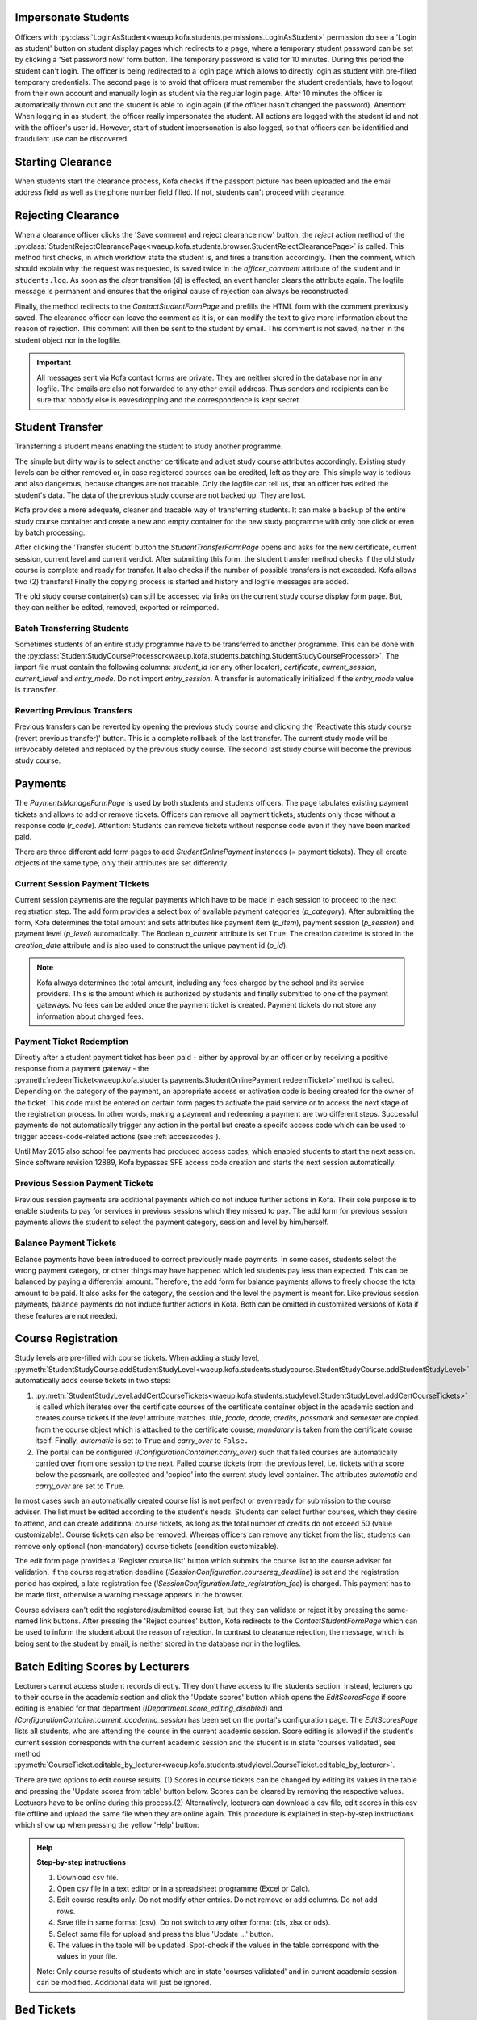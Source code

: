 .. _logging_in_as_student:

Impersonate Students
====================

Officers with
:py:class:`LoginAsStudent<waeup.kofa.students.permissions.LoginAsStudent>`
permission do see a 'Login as student' button on student display
pages which redirects to a page, where a temporary student password
can be set by clicking a 'Set password now' form button. The
temporary password is valid for 10 minutes. During this period the
student can't login. The officer is being redirected to a login page
which allows to directly login as student with pre-filled temporary
credentials. The second page is to avoid that officers must remember
the student credentials, have to logout from their own account and
manually login as student via the regular login page. After 10
minutes the officer is automatically thrown out and the student is
able to login again (if the officer hasn't changed the password).
Attention: When logging in as student, the officer really
impersonates the student. All actions are logged with the student id
and not with the officer's user id. However, start of student
impersonation is also logged, so that officers can be identified and
fraudulent use can be discovered.


.. _starting_clearance:

Starting Clearance
==================

When students start the clearance process, Kofa checks if the
passport picture has been uploaded and the email address field as
well as the phone number field filled. If not, students can't
proceed with clearance.


.. _rejecting_clearance:

Rejecting Clearance
===================

When a clearance officer clicks the 'Save comment and reject
clearance now' button, the `reject` action method of the
:py:class:`StudentRejectClearancePage<waeup.kofa.students.browser.StudentRejectClearancePage>`
is called. This method first checks, in which workflow state the
student is, and fires a transition accordingly. Then the comment,
which should explain why the request was requested, is saved twice
in the `officer_comment` attribute of the student and in
``students.log``. As soon as the `clear` transition (d) is effected,
an event handler clears the attribute again. The logfile message is
permanent and ensures that the original cause of rejection can
always be reconstructed.

Finally, the method redirects to the `ContactStudentFormPage` and prefills
the HTML form with the comment previously saved. The clearance
officer can leave the comment as it is, or can modify the text to
give more information about the reason of rejection. This comment
will then be sent to the student by email. This comment is not saved,
neither in the student object nor in the logfile.

.. important::

  All messages sent via Kofa contact forms are private. They are
  neither stored in the database nor in any logfile. The emails are
  also not forwarded to any other email address. Thus senders and
  recipients can be sure that nobody else is eavesdropping and the
  correspondence is kept secret.

.. seealso::

  :ref:`Clearance Handling Tests <test_handle_clearance>`


.. _transferring_students:

Student Transfer
================

Transferring a student means enabling the student to study another
programme.

The simple but dirty way is to select another certificate and adjust
study course attributes accordingly. Existing study levels can be
either removed or, in case registered courses can be credited, left
as they are. This simple way is tedious and also dangerous, because
changes are not tracable. Only the logfile can tell us, that an
officer has edited the student's data. The data of the previous
study course are not backed up. They are lost.

Kofa provides a more adequate, cleaner and tracable way of
transferring students. It can make a backup of the entire study
course container and create a new and empty container for the new
study programme with only one click or even by batch processing.

After clicking the 'Transfer student' button the
`StudentTransferFormPage` opens and asks for the new certificate,
current session, current level and current verdict. After submitting
this form, the student transfer method checks if the old study
course is complete and ready for transfer. It also checks if the
number of possible transfers is not exceeded. Kofa allows two (2)
transfers! Finally the copying process is started and history and
logfile messages are added.

The old study course container(s) can still be accessed via links on
the current study course display form page. But, they can neither be
edited, removed, exported or reimported.


Batch Transferring Students
---------------------------

Sometimes students of an entire study programme have to be
transferred to another programme. This can be done with the
:py:class:`StudentStudyCourseProcessor<waeup.kofa.students.batching.StudentStudyCourseProcessor>`.
The import file must contain the following columns: `student_id`
(or any other locator), `certificate`, `current_session`,
`current_level` and `entry_mode`. Do not import `entry_session`. A
transfer is automatically initialized if the `entry_mode` value is
``transfer``.


Reverting Previous Transfers
----------------------------

Previous transfers can be reverted by opening the previous study
course and clicking the 'Reactivate this study course (revert
previous transfer)' button. This is a complete rollback of the last
transfer. The current study mode will be irrevocably deleted and
replaced by the previous study course. The second last study course
will become the previous study course.


.. _student_payment_tickets:

Payments
========

The `PaymentsManageFormPage` is used by both students and students
officers. The page tabulates existing payment tickets and allows to
add or remove tickets. Officers can remove all payment tickets,
students only those without a response code (`r_code`). Attention:
Students can remove tickets without response code even if they have
been marked paid.

There are three different add form pages to add
`StudentOnlinePayment` instances (= payment tickets). They all
create objects of the same type, only their attributes are set
differently.


Current Session Payment Tickets
-------------------------------

Current session payments are the regular payments which have to be
made in each session to proceed to the next registration step. The
add form provides a select box of available payment categories
(`p_category`). After submitting the form, Kofa determines the total
amount and sets attributes like payment item (`p_item`), payment
session (`p_session`) and payment level (`p_level`) automatically.
The Boolean `p_current` attribute is set ``True``. The creation
datetime is stored in the `creation_date` attribute and is also used
to construct the unique payment id (`p_id`).

.. note::

  Kofa always determines the total amount, including any fees charged
  by the school and its service providers. This is the amount which is
  authorized by students and finally submitted to one of the payment
  gateways. No fees can be added once the payment ticket is created.
  Payment tickets do not store any information about charged fees.


Payment Ticket Redemption
-------------------------

Directly after a student payment ticket has been paid - either by
approval by an officer or by receiving a positive response from a
payment gateway - the
:py:meth:`redeemTicket<waeup.kofa.students.payments.StudentOnlinePayment.redeemTicket>`
method is called. Depending on the category of the payment, an
appropriate access or activation code is beeing created for the
owner of the ticket. This code must be entered on certain form pages
to activate the paid service or to access the next stage of the
registration process. In other words, making a payment and redeeming
a payment are two different steps. Successful payments do not
automatically trigger any action in the portal but create a specifc
access code which can be used to trigger access-code-related actions
(see :ref:`accesscodes`).

Until May 2015 also school fee payments had produced access codes,
which enabled students to start the next session. Since software
revision 12889, Kofa bypasses SFE access code creation and starts
the next session automatically.


Previous Session Payment Tickets
--------------------------------

Previous session payments are additional payments which do not
induce further actions in Kofa. Their sole purpose is to enable
students to pay for services in previous sessions which they missed
to pay. The add form for previous session payments allows the
student to select the payment category, session and level by
him/herself.


Balance Payment Tickets
-----------------------

Balance payments have been introduced to correct previously made
payments. In some cases, students select the wrong payment category,
or other things may have happened which led students pay less than
expected. This can be balanced by paying a differential amount.
Therefore, the add form for balance payments allows to freely choose
the total amount to be paid. It also asks for the category, the
session and the level the payment is meant for. Like previous
session payments, balance payments do not induce further actions in
Kofa. Both can be omitted in customized versions of Kofa if these
features are not needed.

.. _course_registration:

Course Registration
===================

Study levels are pre-filled with course tickets. When adding a study
level,
:py:meth:`StudentStudyCourse.addStudentStudyLevel<waeup.kofa.students.studycourse.StudentStudyCourse.addStudentStudyLevel>`
automatically adds course tickets in two steps:

1.  :py:meth:`StudentStudyLevel.addCertCourseTickets<waeup.kofa.students.studylevel.StudentStudyLevel.addCertCourseTickets>`
    is called which iterates over the certificate courses of the
    certificate container object in the academic section and creates
    course tickets if the `level` attribute matches. `title`, `fcode`,
    `dcode`, `credits`, `passmark` and `semester` are copied from the
    course object which is attached to the certificate course;
    `mandatory` is taken from the certificate course itself. Finally,
    `automatic` is set to ``True`` and `carry_over` to ``False.``

2.  The portal can be configured
    (`IConfigurationContainer.carry_over`) such that failed courses are
    automatically carried over from one session to the next. Failed
    course tickets from the previous level, i.e. tickets with a score
    below the passmark, are collected and 'copied' into the current
    study level container. The attributes `automatic` and `carry_over`
    are set to ``True``.

In most cases such an automatically created course list is not
perfect or even ready for submission to the course adviser. The list
must be edited according to the student's needs. Students can select
further courses, which they desire to attend, and can create
additional course tickets, as long as the total number of credits do
not exceed 50 (value customizable). Course tickets can also be
removed. Whereas officers can remove any ticket from the list,
students can remove only optional (non-mandatory) course tickets
(condition customizable).

The edit form page provides a 'Register course list' button which
submits the course list to the course adviser for validation. If the
course registration deadline
(`ISessionConfiguration.coursereg_deadline`) is set and the
registration period has expired, a late registration fee
(`ISessionConfiguration.late_registration_fee`) is charged. This
payment has to be made first, otherwise a warning message appears in
the browser.

Course advisers can't edit the registered/submitted course list, but
they can validate or reject it by pressing the same-named link
buttons. After pressing the 'Reject courses' button, Kofa redirects
to the `ContactStudentFormPage` which can be used to inform the student
about the reason of rejection. In contrast to clearance rejection,
the message, which is being sent to the student by email, is neither
stored in the database nor in the logfiles.

.. seealso::

  :ref:`Course List Validation Tests <test_handle_courses>`


.. _batch_editing_scores:

Batch Editing Scores by Lecturers
=================================

Lecturers cannot access student records directly. They don't have
access to the students section. Instead, lecturers go to their
course in the academic section and click the 'Update scores' button
which opens the `EditScoresPage` if score editing is enabled for
that department (`IDepartment.score_editing_disabled`) and
`IConfigurationContainer.current_academic_session` has been set on
the portal's configuration page. The `EditScoresPage` lists all
students, who are attending the course in the current academic
session. Score editing is allowed if the student's current session
corresponds with the current academic session and the student is in
state 'courses validated', see method
:py:meth:`CourseTicket.editable_by_lecturer<waeup.kofa.students.studylevel.CourseTicket.editable_by_lecturer>`.

There are two options to edit course results. (1) Scores in course tickets can be changed by editing its values in the table and pressing the 'Update scores from table' button below. Scores can be cleared by removing the respective values. Lecturers have to be online during this process.(2) Alternatively, lecturers can download a csv file, edit scores in this csv file offline and upload the same file when they are online again. This procedure is explained in step-by-step instructions which show up when pressing the yellow 'Help' button:

.. admonition:: Help

  **Step-by-step instructions**

  1. Download csv file.
  2. Open csv file in a text editor or in a spreadsheet programme (Excel or Calc).
  3. Edit course results only. Do not modify other entries. Do not remove or add columns. Do not add rows.
  4. Save file in same format (csv). Do not switch to any other format (xls, xlsx or ods).
  5. Select same file for upload and press the blue 'Update ...' button.
  6. The values in the table will be updated. Spot-check if the values in the table correspond with the values in your file.

  Note: Only course results of students which are in state 'courses validated' and in current academic session can be modified. Additional data will just be ignored.

.. seealso::

  :ref:`Batch Editing Scores Tests <test_batch_editing_scores>`


.. _bed_tickets:

Bed Tickets
===========

.. _bed_allocation:

Bed Allocation
--------------

Students can obtain a bed ticket if a series of conditions is met:

- The current date must be inside the booking period (between
  `IHostelsContainer.startdate` and `IHostelsContainer.enddate`).

- The student's current session must match the accommodation session
  (`IHostelsContainer.accommodation_session`).

- A bed ticket for the same accommodation session does not exist.

- The student must be in the correct workflow state
  (`IHostelsContainer.accommodation_states`).

- A bed type, which fits to the student, can be determined.

- A bed of that type is available.

- The HOS activation code is not yet used.

- The student is the owner of the activation code.

The customizable utility method
:py:meth:`getAccommodationDetails<waeup.kofa.students.utils.StudentsUtils.getAccommodationDetails>`
composes a bed type string. Three criteria are checked: Is the
student a new, a returning or a final year student? Is the student
female or male? Has the student to be accommodated in a special
hostel (`IHostel.special_handling`)? The resulting bed type string
contains these information. Example: ``regular_female_fr`` means
that a bed for a new female student in a regular hostel is wanted.
If the student record allows to determine such a bed string, Kofa
starts searching a proper bed space.

Before Kofa searches for a free bed space, which meets the bed type
criteria above, it checks if a bed space has already been allocated
manually to the student. If so, then this bed is used, no matter
whether the bed meets the criteria or not. (Theoretically, a male
student can be accommodated in a hostel which is reserved for female
students.) If no manually allocated bed space is found, Kofa
searches for the right space. If bed booking is subject to a charge,
Kofa also checks, if the student has entered a valid activation code,
before delivering the bed coordinates to the student.


.. _student_relocation:

Student Relocation
------------------

Officers with `ManageHostels` permission do see a 'Relocate student' link
button which calls the `BedTicketRelocationView`. This view relocates the
student if student parameters or the bed type of the bed have changed. The
`update` method of this view calls the
:py:meth:`BedTicket.relocateStudent<waeup.kofa.students.accommodation.BedTicket.relocateStudent>`
method which checks first, if the student has a 'reserved' bed space.
Students in reserved beds are never subject to relocation. It checks secondly,
if booking has been cancelled in the accommodation section but other bed space
has been manually allocated after cancellation. Then this bed is used, no
matter whether the bed meets the bed type criteria or not. If both checks are
negative, Kofa searches for a free bed space, which meets the student's bed
type criteria. Only if it finds a new and free bed space, it starts the
relocation process by releasing the old bed, booking the new bed and
designating the new bed in the bed ticket.

.. seealso::

  :ref:`Bed Space Booking Tests <test_handle_accommodation>`

